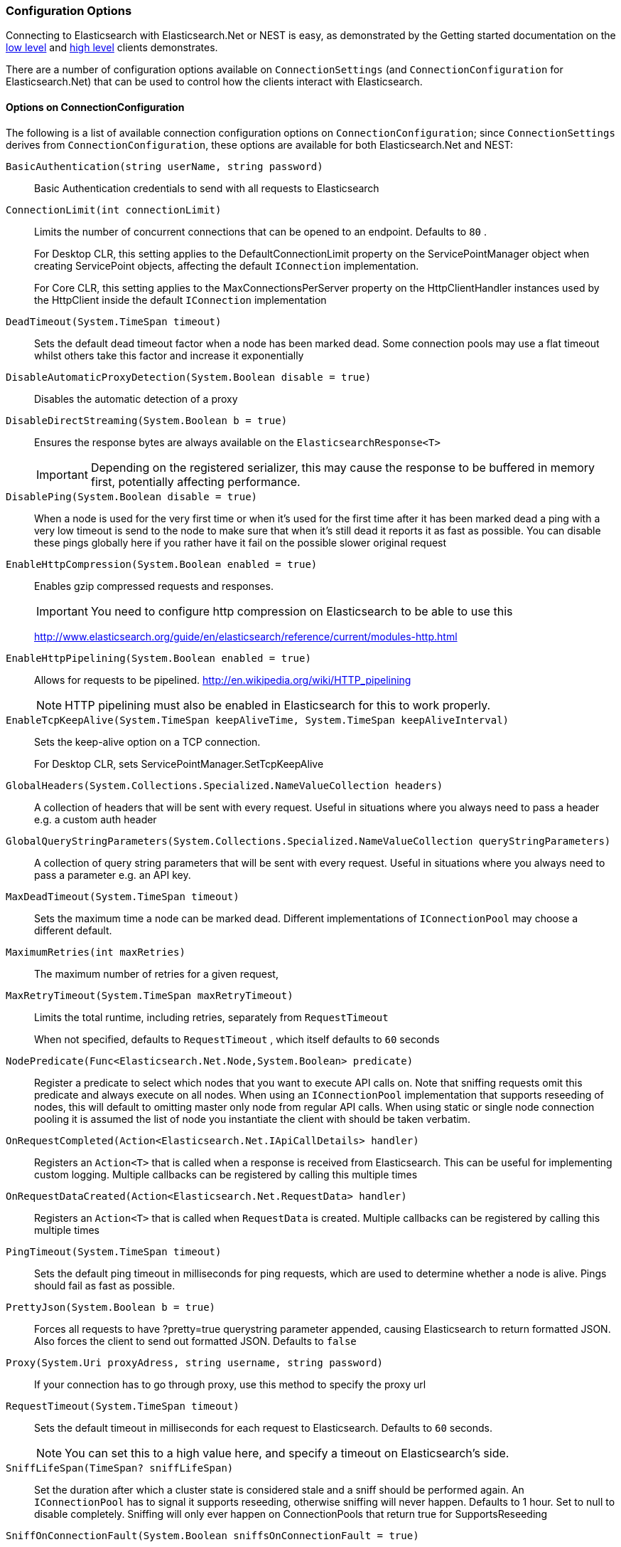 :ref_current: https://www.elastic.co/guide/en/elasticsearch/reference/5.2

:github: https://github.com/elastic/elasticsearch-net

:nuget: https://www.nuget.org/packages

////
IMPORTANT NOTE
==============
This file has been generated from https://github.com/elastic/elasticsearch-net/tree/5.x/src/Tests/ClientConcepts/Connection/ConfigurationOptions.doc.cs. 
If you wish to submit a PR for any spelling mistakes, typos or grammatical errors for this file,
please modify the original csharp file found at the link and submit the PR with that change. Thanks!
////

[[configuration-options]]
=== Configuration Options

Connecting to Elasticsearch with Elasticsearch.Net or NEST is easy, as demonstrated by the Getting started
documentation on the <<elasticsearch-net-getting-started, low level>> and <<nest-getting-started, high level>> clients demonstrates. 

There are a number of configuration options available on `ConnectionSettings` (and `ConnectionConfiguration` for
Elasticsearch.Net) that can be used to control how the clients interact with Elasticsearch.

==== Options on ConnectionConfiguration

The following is a list of available connection configuration options on `ConnectionConfiguration`; since`ConnectionSettings` derives from `ConnectionConfiguration`, these options are available for both 
Elasticsearch.Net and NEST:

`BasicAuthentication(string userName, string password)`::

Basic Authentication credentials to send with all requests to Elasticsearch

`ConnectionLimit(int connectionLimit)`::

Limits the number of concurrent connections that can be opened to an endpoint. Defaults to `80` .
+
For Desktop CLR, this setting applies to the DefaultConnectionLimit property on the  ServicePointManager object when creating ServicePoint objects, affecting the default `IConnection` implementation.
+
For Core CLR, this setting applies to the MaxConnectionsPerServer property on the HttpClientHandler instances used by the HttpClient inside the default `IConnection` implementation

`DeadTimeout(System.TimeSpan timeout)`::

Sets the default dead timeout factor when a node has been marked dead. Some connection pools may use a flat timeout whilst others take this factor and increase it exponentially

`DisableAutomaticProxyDetection(System.Boolean disable = true)`::

Disables the automatic detection of a proxy

`DisableDirectStreaming(System.Boolean b = true)`::

Ensures the response bytes are always available on the `ElasticsearchResponse<T>`
+
IMPORTANT: Depending on the registered serializer,             this may cause the response to be buffered in memory first, potentially affecting performance.

`DisablePing(System.Boolean disable = true)`::

When a node is used for the very first time or when it's used for the first time after it has been marked dead a ping with a very low timeout is send to the node to make sure that when it's still dead it reports it as fast as possible. You can disable these pings globally here if you rather have it fail on the possible slower original request

`EnableHttpCompression(System.Boolean enabled = true)`::

Enables gzip compressed requests and responses.
+
IMPORTANT: You need to configure http compression on Elasticsearch to be able to use this
+
http://www.elasticsearch.org/guide/en/elasticsearch/reference/current/modules-http.html

`EnableHttpPipelining(System.Boolean enabled = true)`::

Allows for requests to be pipelined. http://en.wikipedia.org/wiki/HTTP_pipelining
+
NOTE: HTTP pipelining must also be enabled in Elasticsearch for this to work properly.

`EnableTcpKeepAlive(System.TimeSpan keepAliveTime, System.TimeSpan keepAliveInterval)`::

Sets the keep-alive option on a TCP connection.
+
For Desktop CLR, sets ServicePointManager.SetTcpKeepAlive

`GlobalHeaders(System.Collections.Specialized.NameValueCollection headers)`::

A collection of headers that will be sent with every request. Useful in situations where you always need to pass a header e.g. a custom auth header

`GlobalQueryStringParameters(System.Collections.Specialized.NameValueCollection queryStringParameters)`::

A collection of query string parameters that will be sent with every request. Useful in situations where you always need to pass a parameter e.g. an API key.

`MaxDeadTimeout(System.TimeSpan timeout)`::

Sets the maximum time a node can be marked dead. Different implementations of `IConnectionPool` may choose a different default.

`MaximumRetries(int maxRetries)`::

The maximum number of retries for a given request,

`MaxRetryTimeout(System.TimeSpan maxRetryTimeout)`::

Limits the total runtime, including retries, separately from `RequestTimeout`
+
When not specified, defaults to `RequestTimeout` , which itself defaults to `60` seconds

`NodePredicate(Func<Elasticsearch.Net.Node,System.Boolean> predicate)`::

Register a predicate to select which nodes that you want to execute API calls on. Note that sniffing requests omit this predicate and always execute on all nodes. When using an `IConnectionPool` implementation that supports reseeding of nodes, this will default to omitting master only node from regular API calls.             When using static or single node connection pooling it is assumed the list of node you instantiate the client with should be taken verbatim.

`OnRequestCompleted(Action<Elasticsearch.Net.IApiCallDetails> handler)`::

Registers an `Action<T>` that is called when a response is received from Elasticsearch.             This can be useful for implementing custom logging.             Multiple callbacks can be registered by calling this multiple times

`OnRequestDataCreated(Action<Elasticsearch.Net.RequestData> handler)`::

Registers an `Action<T>` that is called when `RequestData` is created.             Multiple callbacks can be registered by calling this multiple times

`PingTimeout(System.TimeSpan timeout)`::

Sets the default ping timeout in milliseconds for ping requests, which are used to determine whether a node is alive. Pings should fail as fast as possible.

`PrettyJson(System.Boolean b = true)`::

Forces all requests to have ?pretty=true querystring parameter appended,  causing Elasticsearch to return formatted JSON. Also forces the client to send out formatted JSON. Defaults to `false`

`Proxy(System.Uri proxyAdress, string username, string password)`::

If your connection has to go through proxy, use this method to specify the proxy url

`RequestTimeout(System.TimeSpan timeout)`::

Sets the default timeout in milliseconds for each request to Elasticsearch. Defaults to `60` seconds.
+
NOTE: You can set this to a high value here, and specify a timeout on Elasticsearch's side.

`SniffLifeSpan(TimeSpan? sniffLifeSpan)`::

Set the duration after which a cluster state is considered stale and a sniff should be performed again. An `IConnectionPool` has to signal it supports reseeding, otherwise sniffing will never happen.             Defaults to 1 hour.             Set to null to disable completely. Sniffing will only ever happen on ConnectionPools that return true for SupportsReseeding

`SniffOnConnectionFault(System.Boolean sniffsOnConnectionFault = true)`::

Enables resniffing of the cluster when a call fails, if the connection pool supports reseeding. Defaults to `true`

`SniffOnStartup(System.Boolean sniffsOnStartup = true)`::

Enables sniffing on first usage of a connection pool if that pool supports reseeding. Defaults to `true`

`ThrowExceptions(System.Boolean alwaysThrow = true)`::

Instead of following a c/go like error checking on response.IsValid always throw an exception on the client when a call resulted in an exception on either the client or the Elasticsearch server.
+
Reasons for such exceptions could be search parser errors, index missing exceptions, etc...

:xml-docs: Elasticsearch.Net:ConnectionConfiguration`1

==== Options on ConnectionSettings

The following is a list of available connection configuration options on `ConnectionSettings`:

`DefaultFieldNameInferrer(Func<string,string> fieldNameInferrer)`::

Specify how field names are inferred from POCO property names.
+
By default, NEST camel cases property names  e.g. EmailAddress POCO property => "emailAddress" Elasticsearch document field name

`DefaultIndex(string defaultIndex)`::

The default index to use when no index is specified.

`DefaultTypeNameInferrer(Func<System.Type,string> typeNameInferrer)`::

Specify how type names are inferred from POCO types.  By default, type names are inferred by calling `ToLowerInvariant` on the type's name.

`MapDefaultTypeIndices(Action<FluentDictionary<System.Type,string>> mappingSelector)`::

Specify the default index names for a given POCO type.  Takes precedence over the global `DefaultIndex`

`MapDefaultTypeNames(Action<FluentDictionary<System.Type,string>> mappingSelector)`::

Specify the default type names for a given POCO type.  Takes precedence over the global `DefaultTypeNameInferrer`

`MapIdPropertyFor<TDocument>(Expression<Func<TDocument,object>> objectPath)`::

Specify which property on a given POCO should be used to infer the id of the document when  indexed in Elasticsearch. The type of the document.

`MapPropertiesFor<TDocument>(Action<PropertyMappingDescriptor<TDocument>> propertiesSelector)`::

Specify how the properties are mapped for a given POCO type. The type of the document.

`PluralizeTypeNames()`::

Pluralize type names when inferring from POCO type names.
+
This calls `DefaultTypeNameInferrer` with an implementation that will pluralize type names.              This used to be the default prior to Nest 0.90

:xml-docs: Nest:ConnectionSettingsBase`1

Here's an example to demonstrate setting configuration options.

[source,csharp]
----
var connectionConfiguration = new ConnectionConfiguration()
    .DisableAutomaticProxyDetection() 
    .EnableHttpCompression() 
    .DisableDirectStreaming()
    .PrettyJson()
    .RequestTimeout(TimeSpan.FromMinutes(2));
var client = new ElasticLowLevelClient(connectionConfiguration);
----

[NOTE]
====
Basic authentication credentials can alternatively be specified on the node URI directly:

[source,csharp]
----
var uri = new Uri("http://username:password@localhost:9200");

var settings = new ConnectionConfiguration(uri);
----

...but this may become tedious when using connection pooling with multiple nodes.

====

[float]
=== OnRequestCompleted

You can pass a callback of type `Action<IApiCallDetails>` that can eavesdrop every time a response (good or bad) is created.
If you have complex logging needs this is a good place to add that in.

[source,csharp]
----
var counter = 0;

var client = TestClient.GetInMemoryClient(s => s.OnRequestCompleted(r => counter++));

client.RootNodeInfo();

counter.Should().Be(1);

client.RootNodeInfoAsync();

counter.Should().Be(2);
----

`OnRequestCompleted` is called even when an exception is thrown

[source,csharp]
----
var counter = 0;

var client = TestClient.GetFixedReturnClient(new { }, 500, s => s
    .ThrowExceptions()
    .OnRequestCompleted(r => counter++)
);

Assert.Throws<ElasticsearchClientException>(() => client.RootNodeInfo());

counter.Should().Be(1);

Assert.ThrowsAsync<ElasticsearchClientException>(() => client.RootNodeInfoAsync());

counter.Should().Be(2);
----

[[complex-logging]]
[float]
=== Complex logging with OnRequestCompleted

Here's an example of using `OnRequestCompleted()` for complex logging. Remember, if you would also like
to capture the request and/or response bytes, you also need to set `.DisableDirectStreaming()` to `true`

[source,csharp]
----
var list = new List<string>();

var connectionPool = new SingleNodeConnectionPool(new Uri("http://localhost:9200"));

var settings = new ConnectionSettings(connectionPool, new InMemoryConnection()) <1>
    .DefaultIndex("default-index")
    .DisableDirectStreaming()
    .OnRequestCompleted(response =>
    {
        // log out the request and the request body, if one exists for the type of request
        if (response.RequestBodyInBytes != null)
        {
            list.Add(
                $"{response.HttpMethod} {response.Uri} \n" +
                $"{Encoding.UTF8.GetString(response.RequestBodyInBytes)}");
        }
        else
        {
            list.Add($"{response.HttpMethod} {response.Uri}");
        }

        // log out the response and the response body, if one exists for the type of response
        if (response.ResponseBodyInBytes != null)
        {
            list.Add($"Status: {response.HttpStatusCode}\n" +
                     $"{Encoding.UTF8.GetString(response.ResponseBodyInBytes)}\n" +
                     $"{new string('-', 30)}\n");
        }
        else
        {
            list.Add($"Status: {response.HttpStatusCode}\n" +
                     $"{new string('-', 30)}\n");
        }
    });

var client = new ElasticClient(settings);

var syncResponse = client.Search<object>(s => s
    .AllTypes()
    .AllIndices()
    .Scroll("2m")
    .Sort(ss => ss
        .Ascending(SortSpecialField.DocumentIndexOrder)
    )
);

list.Count.Should().Be(2);

var asyncResponse = await client.SearchAsync<object>(s => s
    .AllTypes()
    .AllIndices()
    .Scroll("2m")
    .Sort(ss => ss
        .Ascending(SortSpecialField.DocumentIndexOrder)
    )
);

list.Count.Should().Be(4);

list.ShouldAllBeEquivalentTo(new[]
{
    "POST http://localhost:9200/_search?scroll=2m \n{\"sort\":[{\"_doc\":{\"order\":\"asc\"}}]}",
    "Status: 200\n------------------------------\n",
    "POST http://localhost:9200/_search?scroll=2m \n{\"sort\":[{\"_doc\":{\"order\":\"asc\"}}]}",
    "Status: 200\n------------------------------\n"
});
----
<1> Here we use `InMemoryConnection`; in reality you would use another type of `IConnection` that actually makes a request.

[[configuring-ssl]]
[float]
=== Configuring SSL

SSL can be configured via the `ServerCertificateValidationCallback` property on either `ServerPointManager` or `HttpClientHandler`
depending on which version of the .NET framework is in use.

On the full .NET Framework, this must be done outside of the client using .NET's built-in http://msdn.microsoft.com/en-us/library/system.net.servicepointmanager%28v=vs.110%29.aspx[ServicePointManager] class:

[source,csharp]
----
ServicePointManager.ServerCertificateValidationCallback += (sender, cert, chain, errors) => true;
----

The bare minimum to make .NET accept self-signed SSL certs that are not in the Windows CA store would be to have the callback simply return `true`.

However, this will accept **all** requests from the AppDomain to untrusted SSL sites,
therefore **we recommend doing some minimal introspection on the passed in certificate.**

